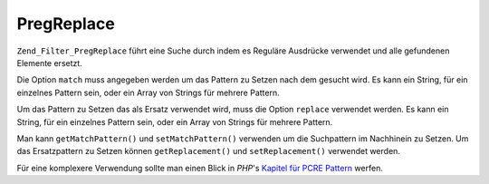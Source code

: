 .. _zend.filter.set.pregreplace:

PregReplace
===========

``Zend_Filter_PregReplace`` führt eine Suche durch indem es Reguläre Ausdrücke verwendet und alle gefundenen
Elemente ersetzt.

Die Option ``match`` muss angegeben werden um das Pattern zu Setzen nach dem gesucht wird. Es kann ein String, für
ein einzelnes Pattern sein, oder ein Array von Strings für mehrere Pattern.

Um das Pattern zu Setzen das als Ersatz verwendet wird, muss die Option ``replace`` verwendet werden. Es kann ein
String, für ein einzelnes Pattern sein, oder ein Array von Strings für mehrere Pattern.

.. code-block:: php
   :linenos:

   $filter = new Zend_Filter_PregReplace(array('match' => '/bob/',
                                               'replace' => 'john'));
   $input  = 'Hy bob!';

   $filter->filter($input);
   // Gibt 'Hy john!' zurück

Man kann ``getMatchPattern()`` und ``setMatchPattern()`` verwenden um die Suchpattern im Nachhinein zu Setzen. Um
das Ersatzpattern zu Setzen können ``getReplacement()`` und ``setReplacement()`` verwendet werden.

.. code-block:: php
   :linenos:

   $filter = new Zend_Filter_PregReplace();
   $filter->setMatchPattern(array('bob', 'Hy'))
          ->setReplacement(array('john', 'Bye'));
   $input  = 'Hy bob!";

   $filter->filter($input);
   // Gibt 'Bye john!' zurück

Für eine komplexere Verwendung sollte man einen Blick in *PHP*'s `Kapitel für PCRE Pattern`_ werfen.



.. _`Kapitel für PCRE Pattern`: http://www.php.net/manual/en/reference.pcre.pattern.modifiers.php
